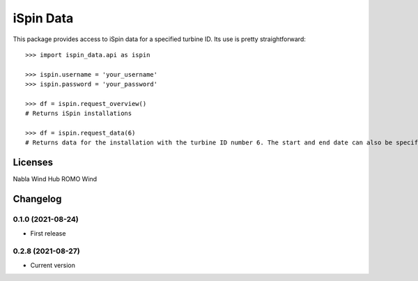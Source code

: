 ==============
iSpin Data
==============

.. image:: https://travis-ci.org/lead-ratings/iSpin-data.svg?branch=master
    :target: https://gitlab.com/romowind_public/ispin_data


This package provides access to iSpin data for a specified turbine ID.  Its use is pretty straightforward::

    >>> import ispin_data.api as ispin
    
    >>> ispin.username = 'your_username'
    >>> ispin.password = 'your_password'
    
    >>> df = ispin.request_overview()
    # Returns iSpin installations
    
    >>> df = ispin.request_data(6)
    # Returns data for the installation with the turbine ID number 6. The start and end date can also be specified




Licenses
========

Nabla Wind Hub
ROMO Wind


Changelog
=========

0.1.0 (2021-08-24)
******************

* First release

0.2.8 (2021-08-27)
******************

* Current version
